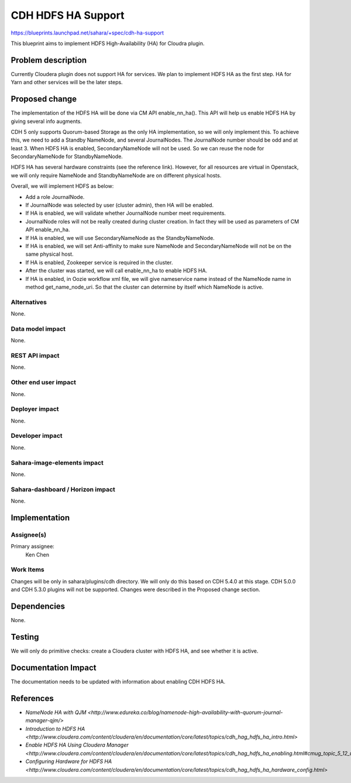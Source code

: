 ..
 This work is licensed under a Creative Commons Attribution 3.0 Unported
 License.

 http://creativecommons.org/licenses/by/3.0/legalcode

===================
CDH HDFS HA Support
===================

https://blueprints.launchpad.net/sahara/+spec/cdh-ha-support

This blueprint aims to implement HDFS High-Availability (HA) for Cloudra
plugin.

Problem description
===================

Currently Cloudera plugin does not support HA for services. We plan to
implement HDFS HA as the first step. HA for Yarn and other services will be
the later steps.


Proposed change
===============

The implementation of the HDFS HA will be done via CM API enable_nn_ha(). This
API will help us enable HDFS HA by giving several info augments.

CDH 5 only supports Quorum-based Storage as the only HA implementation, so we
will only implement this. To achieve this, we need to add a Standby NameNode,
and several JournalNodes. The JournalNode number should be odd and at least 3.
When HDFS HA is enabled, SecondaryNameNode will not be used. So we can reuse
the node for SecondaryNameNode for StandbyNameNode.

HDFS HA has several hardware constraints (see the reference link). However,
for all resources are virtual in Openstack, we will only require NameNode and
StandbyNameNode are on different physical hosts.

Overall, we will implement HDFS as below:

* Add a role JournalNode.
* If JournalNode was selected by user (cluster admin), then HA will be enabled.
* If HA is enabled, we will validate whether JournalNode number meet
  requirements.
* JournalNode roles will not be really created during cluster creation. In fact
  they will be used as parameters of CM API enable_nn_ha.
* If HA is enabled, we will use SecondaryNameNode as the StandbyNameNode.
* If HA is enabled, we will set Anti-affinity to make sure NameNode and
  SecondaryNameNode will not be on the same physical host.
* If HA is enabled, Zookeeper service is required in the cluster.
* After the cluster was started, we will call enable_nn_ha to enable HDFS HA.
* If HA is enabled, in Oozie workflow xml file, we will give nameservice name
  instead of the NameNode name in method get_name_node_uri. So that the cluster
  can determine by itself which NameNode is active.

Alternatives
------------

None.

Data model impact
-----------------

None.

REST API impact
---------------

None.

Other end user impact
---------------------

None.

Deployer impact
---------------

None.

Developer impact
----------------

None.

Sahara-image-elements impact
----------------------------

None.

Sahara-dashboard / Horizon impact
---------------------------------

None.

Implementation
==============

Assignee(s)
-----------

Primary assignee:
  Ken Chen

Work Items
----------

Changes will be only in sahara/plugins/cdh directory. We will only do this
based on CDH 5.4.0 at this stage. CDH 5.0.0 and CDH 5.3.0 plugins will not be
supported. Changes were described in the Proposed change section.


Dependencies
============

None.


Testing
=======

We will only do primitive checks: create a Cloudera cluster with HDFS HA, and
see whether it is active.

Documentation Impact
====================

The documentation needs to be updated with information about enabling CDH HDFS
HA.


References
==========

* `NameNode HA with QJM <http://www.edureka.co/blog/namenode-high-availability-with-quorum-journal-manager-qjm/>`
* `Introduction to HDFS HA <http://www.cloudera.com/content/cloudera/en/documentation/core/latest/topics/cdh_hag_hdfs_ha_intro.html>`
* `Enable HDFS HA Using Cloudera Manager <http://www.cloudera.com/content/cloudera/en/documentation/core/latest/topics/cdh_hag_hdfs_ha_enabling.html#cmug_topic_5_12_unique_1>`
* `Configuring Hardware for HDFS HA <http://www.cloudera.com/content/cloudera/en/documentation/core/latest/topics/cdh_hag_hdfs_ha_hardware_config.html>`

